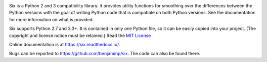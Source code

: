 .. image:: https://img.shields.io/pypi/v/six.svg
   :target: https://pypi.org/project/six/
   :alt: six on PyPI

.. image:: https://travis-ci.org/benjaminp/six.svg?branch=master
   :target: https://travis-ci.org/benjaminp/six
   :alt: six on TravisCI

.. image:: https://readthedocs.org/projects/six/badge/?version=latest
   :target: https://six.readthedocs.io/
   :alt: six's documentation on Read the Docs

.. image:: https://img.shields.io/badge/license-MIT-green.svg
   :target: https://github.com/benjaminp/six/blob/master/LICENSE
   :alt: MIT License badge

Six is a Python 2 and 3 compatibility library.  It provides utility functions
for smoothing over the differences between the Python versions with the goal of
writing Python code that is compatible on both Python versions.  See the
documentation for more information on what is provided.

Six supports Python 2.7 and 3.3+.  It is contained in only one Python
file, so it can be easily copied into your project. (The copyright and license
notice must be retained.) Read the `MIT License <LICENSE>`_

Online documentation is at https://six.readthedocs.io/.

Bugs can be reported to https://github.com/benjaminp/six.  The code can also
be found there.
